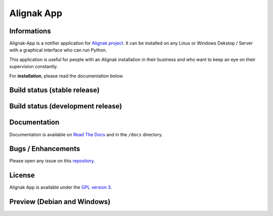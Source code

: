 ===========
Alignak App
===========

Informations
============

.. image:: https://badge.fury.io/py/alignak_app.svg
    :target: https://badge.fury.io/py/alignak_app
    :alt: Pypi

.. image:: https://img.shields.io/badge/license-GNU%20General%20Public%20License%20v3.0-blue.svg
    :target: https://github.com/Alignak-monitoring-contrib/alignak-app/blob/develop/LICENSE
    :alt: Licence

Alignak-App is a notifier application for `Alignak project <http://alignak-monitoring.github.io/>`_. It can be installed on any Linux or Windows Dekstop / Server with a graphical interface who can run Python.

This application is useful for people with an Alignak installation in their business and who want to keep an eye on their supervision constantly.

For **installation**, please read the documentation below.

Build status (stable release)
=============================

.. image:: https://travis-ci.org/Alignak-monitoring-contrib/alignak-app.svg?branch=master
    :target: https://travis-ci.org/Alignak-monitoring-contrib/alignak-app
    :alt: Build

.. image:: https://landscape.io/github/Alignak-monitoring-contrib/alignak-app/master/landscape.svg?style=flat
   :target: https://landscape.io/github/Alignak-monitoring-contrib/alignak-app/master
   :alt: Code Health

.. image:: https://coveralls.io/repos/github/Alignak-monitoring-contrib/alignak-app/badge.svg?branch=master
    :target: https://coveralls.io/github/Alignak-monitoring-contrib/alignak-app?branch=master
    :alt: Coverage

.. image:: http://readthedocs.org/projects/alignak-app/badge/?version=latest
    :target: http://alignak-app.readthedocs.io/en/develop/?badge=latest
    :alt: Documentation Status



Build status (development release)
==================================

.. image:: https://travis-ci.org/Alignak-monitoring-contrib/alignak-app.svg?branch=develop
    :target: https://travis-ci.org/Alignak-monitoring-contrib/alignak-app
    :alt: Build

.. image:: https://landscape.io/github/Alignak-monitoring-contrib/alignak-app/develop/landscape.svg?style=flat
   :target: https://landscape.io/github/Alignak-monitoring-contrib/alignak-app/develop
   :alt: Code Health

.. image:: https://coveralls.io/repos/github/Alignak-monitoring-contrib/alignak-app/badge.svg?branch=develop&service=github
    :target: https://coveralls.io/github/Alignak-monitoring-contrib/alignak-app?branch=develop
    :alt: Coverage

.. image:: http://readthedocs.org/projects/alignak-app/badge/?version=develop
    :target: http://alignak-app.readthedocs.io/en/develop/?badge=develop
    :alt: Documentation Status

Documentation
=============

Documentation is available on `Read The Docs <http://alignak-app.readthedocs.io/en/develop/index.html>`_ and in the ``/docs`` directory.

Bugs / Enhancements
===================

Please open any issue on this `repository <https://github.com/Alignak-monitoring-contrib/alignak-app/issues>`_.

License
=======

Alignak App is available under the `GPL version 3 <http://opensource.org/licenses/GPL-3.0>`_.

Preview (Debian and Windows)
============================

.. image:: https://raw.githubusercontent.com/Alignak-monitoring-contrib/alignak-app/develop/docs/image/preview_deb.png
.. image:: https://raw.githubusercontent.com/Alignak-monitoring-contrib/alignak-app/develop/docs/image/preview_win.png
